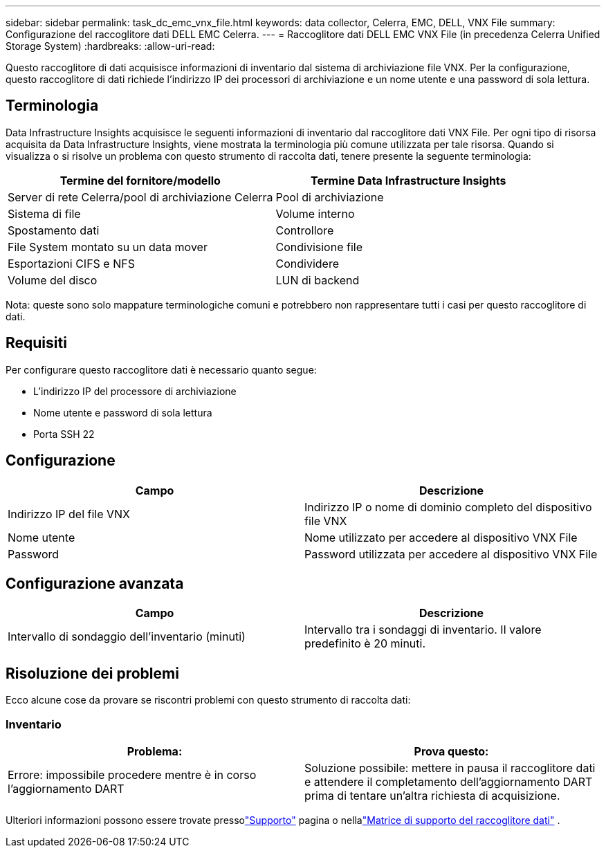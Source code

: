 ---
sidebar: sidebar 
permalink: task_dc_emc_vnx_file.html 
keywords: data collector, Celerra, EMC, DELL, VNX File 
summary: Configurazione del raccoglitore dati DELL EMC Celerra. 
---
= Raccoglitore dati DELL EMC VNX File (in precedenza Celerra Unified Storage System)
:hardbreaks:
:allow-uri-read: 


[role="lead"]
Questo raccoglitore di dati acquisisce informazioni di inventario dal sistema di archiviazione file VNX.  Per la configurazione, questo raccoglitore di dati richiede l'indirizzo IP dei processori di archiviazione e un nome utente e una password di sola lettura.



== Terminologia

Data Infrastructure Insights acquisisce le seguenti informazioni di inventario dal raccoglitore dati VNX File.  Per ogni tipo di risorsa acquisita da Data Infrastructure Insights, viene mostrata la terminologia più comune utilizzata per tale risorsa.  Quando si visualizza o si risolve un problema con questo strumento di raccolta dati, tenere presente la seguente terminologia:

[cols="2*"]
|===
| Termine del fornitore/modello | Termine Data Infrastructure Insights 


| Server di rete Celerra/pool di archiviazione Celerra | Pool di archiviazione 


| Sistema di file | Volume interno 


| Spostamento dati | Controllore 


| File System montato su un data mover | Condivisione file 


| Esportazioni CIFS e NFS | Condividere 


| Volume del disco | LUN di backend 
|===
Nota: queste sono solo mappature terminologiche comuni e potrebbero non rappresentare tutti i casi per questo raccoglitore di dati.



== Requisiti

Per configurare questo raccoglitore dati è necessario quanto segue:

* L'indirizzo IP del processore di archiviazione
* Nome utente e password di sola lettura
* Porta SSH 22




== Configurazione

[cols="2*"]
|===
| Campo | Descrizione 


| Indirizzo IP del file VNX | Indirizzo IP o nome di dominio completo del dispositivo file VNX 


| Nome utente | Nome utilizzato per accedere al dispositivo VNX File 


| Password | Password utilizzata per accedere al dispositivo VNX File 
|===


== Configurazione avanzata

[cols="2*"]
|===
| Campo | Descrizione 


| Intervallo di sondaggio dell'inventario (minuti) | Intervallo tra i sondaggi di inventario. Il valore predefinito è 20 minuti. 
|===


== Risoluzione dei problemi

Ecco alcune cose da provare se riscontri problemi con questo strumento di raccolta dati:



=== Inventario

[cols="2*"]
|===
| Problema: | Prova questo: 


| Errore: impossibile procedere mentre è in corso l'aggiornamento DART | Soluzione possibile: mettere in pausa il raccoglitore dati e attendere il completamento dell'aggiornamento DART prima di tentare un'altra richiesta di acquisizione. 
|===
Ulteriori informazioni possono essere trovate pressolink:concept_requesting_support.html["Supporto"] pagina o nellalink:reference_data_collector_support_matrix.html["Matrice di supporto del raccoglitore dati"] .
